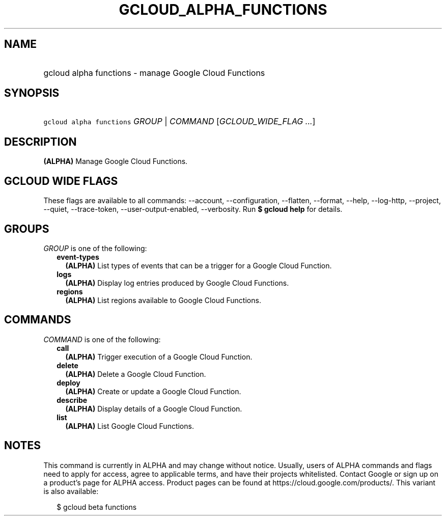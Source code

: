 
.TH "GCLOUD_ALPHA_FUNCTIONS" 1



.SH "NAME"
.HP
gcloud alpha functions \- manage Google Cloud Functions



.SH "SYNOPSIS"
.HP
\f5gcloud alpha functions\fR \fIGROUP\fR | \fICOMMAND\fR [\fIGCLOUD_WIDE_FLAG\ ...\fR]



.SH "DESCRIPTION"

\fB(ALPHA)\fR Manage Google Cloud Functions.



.SH "GCLOUD WIDE FLAGS"

These flags are available to all commands: \-\-account, \-\-configuration,
\-\-flatten, \-\-format, \-\-help, \-\-log\-http, \-\-project, \-\-quiet,
\-\-trace\-token, \-\-user\-output\-enabled, \-\-verbosity. Run \fB$ gcloud
help\fR for details.



.SH "GROUPS"

\f5\fIGROUP\fR\fR is one of the following:

.RS 2m
.TP 2m
\fBevent\-types\fR
\fB(ALPHA)\fR List types of events that can be a trigger for a Google Cloud
Function.

.TP 2m
\fBlogs\fR
\fB(ALPHA)\fR Display log entries produced by Google Cloud Functions.

.TP 2m
\fBregions\fR
\fB(ALPHA)\fR List regions available to Google Cloud Functions.


.RE
.sp

.SH "COMMANDS"

\f5\fICOMMAND\fR\fR is one of the following:

.RS 2m
.TP 2m
\fBcall\fR
\fB(ALPHA)\fR Trigger execution of a Google Cloud Function.

.TP 2m
\fBdelete\fR
\fB(ALPHA)\fR Delete a Google Cloud Function.

.TP 2m
\fBdeploy\fR
\fB(ALPHA)\fR Create or update a Google Cloud Function.

.TP 2m
\fBdescribe\fR
\fB(ALPHA)\fR Display details of a Google Cloud Function.

.TP 2m
\fBlist\fR
\fB(ALPHA)\fR List Google Cloud Functions.


.RE
.sp

.SH "NOTES"

This command is currently in ALPHA and may change without notice. Usually, users
of ALPHA commands and flags need to apply for access, agree to applicable terms,
and have their projects whitelisted. Contact Google or sign up on a product's
page for ALPHA access. Product pages can be found at
https://cloud.google.com/products/. This variant is also available:

.RS 2m
$ gcloud beta functions
.RE

